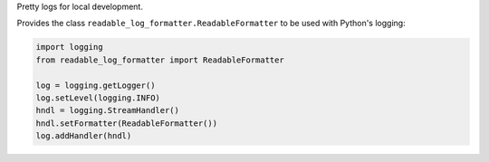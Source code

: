 Pretty logs for local development.

Provides the class ``readable_log_formatter.ReadableFormatter`` to be used
with Python's logging:

.. code-block:: python

        import logging
        from readable_log_formatter import ReadableFormatter

        log = logging.getLogger()
        log.setLevel(logging.INFO)
        hndl = logging.StreamHandler()
        hndl.setFormatter(ReadableFormatter())
        log.addHandler(hndl)

.. image:: .screenshot.png